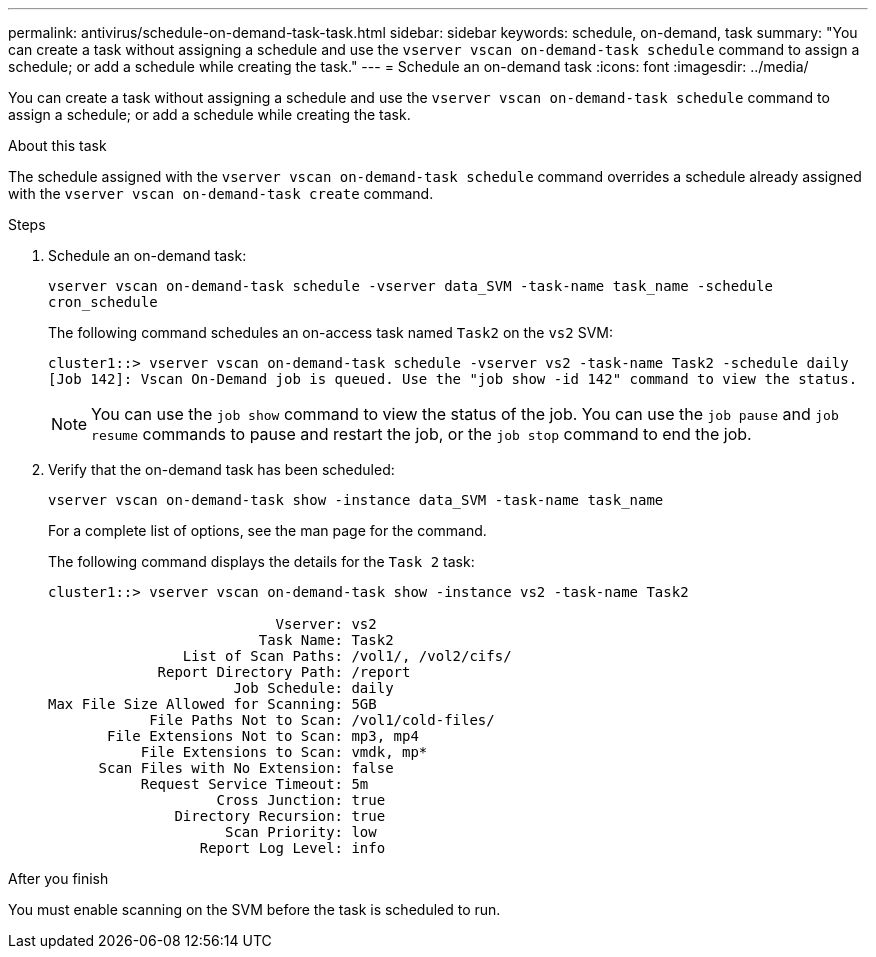 ---
permalink: antivirus/schedule-on-demand-task-task.html
sidebar: sidebar
keywords: schedule, on-demand, task
summary: "You can create a task without assigning a schedule and use the `vserver vscan on-demand-task schedule` command to assign a schedule; or add a schedule while creating the task."
---
= Schedule an on-demand task
:icons: font
:imagesdir: ../media/

[.lead]
You can create a task without assigning a schedule and use the `vserver vscan on-demand-task schedule` command to assign a schedule; or add a schedule while creating the task.

.About this task

The schedule assigned with the `vserver vscan on-demand-task schedule` command overrides a schedule already assigned with the `vserver vscan on-demand-task create` command.

.Steps

. Schedule an on-demand task:
+
`vserver vscan on-demand-task schedule -vserver data_SVM -task-name task_name -schedule cron_schedule`
+
The following command schedules an on-access task named `Task2` on the `vs2` SVM:
+
----
cluster1::> vserver vscan on-demand-task schedule -vserver vs2 -task-name Task2 -schedule daily
[Job 142]: Vscan On-Demand job is queued. Use the "job show -id 142" command to view the status.
----
+
[NOTE]
====
You can use the `job show` command to view the status of the job. You can use the `job pause` and `job resume` commands to pause and restart the job, or the `job stop` command to end the job.
====

. Verify that the on-demand task has been scheduled: 
+
`vserver vscan on-demand-task show -instance data_SVM -task-name task_name`
+
For a complete list of options, see the man page for the command.
+
The following command displays the details for the `Task 2` task:
+
----
cluster1::> vserver vscan on-demand-task show -instance vs2 -task-name Task2

                           Vserver: vs2
                         Task Name: Task2
                List of Scan Paths: /vol1/, /vol2/cifs/
             Report Directory Path: /report
                      Job Schedule: daily
Max File Size Allowed for Scanning: 5GB
            File Paths Not to Scan: /vol1/cold-files/
       File Extensions Not to Scan: mp3, mp4
           File Extensions to Scan: vmdk, mp*
      Scan Files with No Extension: false
           Request Service Timeout: 5m
                    Cross Junction: true
               Directory Recursion: true
                     Scan Priority: low
                  Report Log Level: info
----

.After you finish

You must enable scanning on the SVM before the task is scheduled to run.

// 2023 May 09, vscan-overview-update